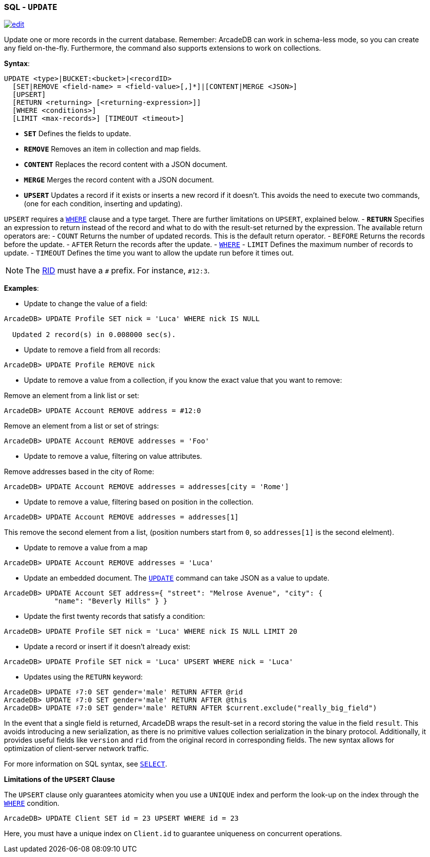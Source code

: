 [[SQL-Update]]
[discrete]
=== SQL - `UPDATE`

image:../images/edit.png[link="https://github.com/ArcadeData/arcadedb-docs/blob/main/src/main/asciidoc/sql/SQL-Update.adoc" float=right]

Update one or more records in the current database. Remember: ArcadeDB can work in schema-less mode, so you can create any field on-the-fly. Furthermore, the command also supports extensions to work on collections.

*Syntax*:

[source,sql]
----
UPDATE <type>|BUCKET:<bucket>|<recordID>
  [SET|REMOVE <field-name> = <field-value>[,]*]|[CONTENT|MERGE <JSON>]
  [UPSERT]
  [RETURN <returning> [<returning-expression>]]
  [WHERE <conditions>]
  [LIMIT <max-records>] [TIMEOUT <timeout>]

----

* *`SET`* Defines the fields to update.
* *`REMOVE`* Removes an item in collection and map fields.
* *`CONTENT`* Replaces the record content with a JSON document.
* *`MERGE`* Merges the record content with a JSON document.
* *`UPSERT`* Updates a record if it exists or inserts a new record if it doesn't. This avoids the need to execute two commands, (one for each condition, inserting and updating).

`UPSERT` requires a <<Filtering,`WHERE`>> clause and a type target. There are further limitations on `UPSERT`, explained below.
- *`RETURN`* Specifies an expression to return instead of the record and what to do with the result-set returned by the expression. The available return operators are:
 - `COUNT` Returns the number of updated records. This is the default return operator.
 - `BEFORE` Returns the records before the update.
 - `AFTER` Return the records after the update.
- <<Filtering,`WHERE`>>
- `LIMIT` Defines the maximum number of records to update.
- `TIMEOUT` Defines the time you want to allow the update run before it times out.

NOTE: The <<RID,RID>> must have a `#` prefix. For instance, `#12:3`.

*Examples*:

* Update to change the value of a field:

----
ArcadeDB> UPDATE Profile SET nick = 'Luca' WHERE nick IS NULL
  
  Updated 2 record(s) in 0.008000 sec(s).
----

* Update to remove a field from all records:

----
ArcadeDB> UPDATE Profile REMOVE nick
----

* Update to remove a value from a collection, if you know the exact value that you want to remove:

Remove an element from a link list or set:

----
ArcadeDB> UPDATE Account REMOVE address = #12:0
----

Remove an element from a list or set of strings:

----
ArcadeDB> UPDATE Account REMOVE addresses = 'Foo'
----

* Update to remove a value, filtering on value attributes.

Remove addresses based in the city of Rome:

----
ArcadeDB> UPDATE Account REMOVE addresses = addresses[city = 'Rome']
----

* Update to remove a value, filtering based on position in the collection.

----
ArcadeDB> UPDATE Account REMOVE addresses = addresses[1]
----

This remove the second element from a list, (position numbers start from `0`, so `addresses[1]` is the second elelment).

* Update to remove a value from a map

----
ArcadeDB> UPDATE Account REMOVE addresses = 'Luca'
----

* Update an embedded document. The <<SQL-Update,`UPDATE`>> command can take JSON as a value to update.

----
ArcadeDB> UPDATE Account SET address={ "street": "Melrose Avenue", "city": { 
            "name": "Beverly Hills" } }

----

* Update the first twenty records that satisfy a condition:

----
ArcadeDB> UPDATE Profile SET nick = 'Luca' WHERE nick IS NULL LIMIT 20
----

* Update a record or insert if it doesn't already exist:

----
ArcadeDB> UPDATE Profile SET nick = 'Luca' UPSERT WHERE nick = 'Luca'
----

* Updates using the `RETURN` keyword:

----
ArcadeDB> UPDATE ♯7:0 SET gender='male' RETURN AFTER @rid
ArcadeDB> UPDATE ♯7:0 SET gender='male' RETURN AFTER @this
ArcadeDB> UPDATE ♯7:0 SET gender='male' RETURN AFTER $current.exclude("really_big_field")
----

In the event that a single field is returned, ArcadeDB wraps the result-set in a record storing the value in the field `result`. This avoids introducing a new serialization, as there is no primitive values collection serialization in the binary protocol. Additionally, it provides useful fields like `version` and `rid` from the original record in corresponding fields. The new syntax allows for optimization of client-server network traffic.

For more information on SQL syntax, see <<SQL-Select,`SELECT`>>.

*Limitations of the `UPSERT` Clause*

The `UPSERT` clause only guarantees atomicity when you use a `UNIQUE` index and perform the look-up on the index through the <<Filtering,`WHERE`>> condition.

----
ArcadeDB> UPDATE Client SET id = 23 UPSERT WHERE id = 23
----

Here, you must have a unique index on `Client.id` to guarantee uniqueness on concurrent operations.
